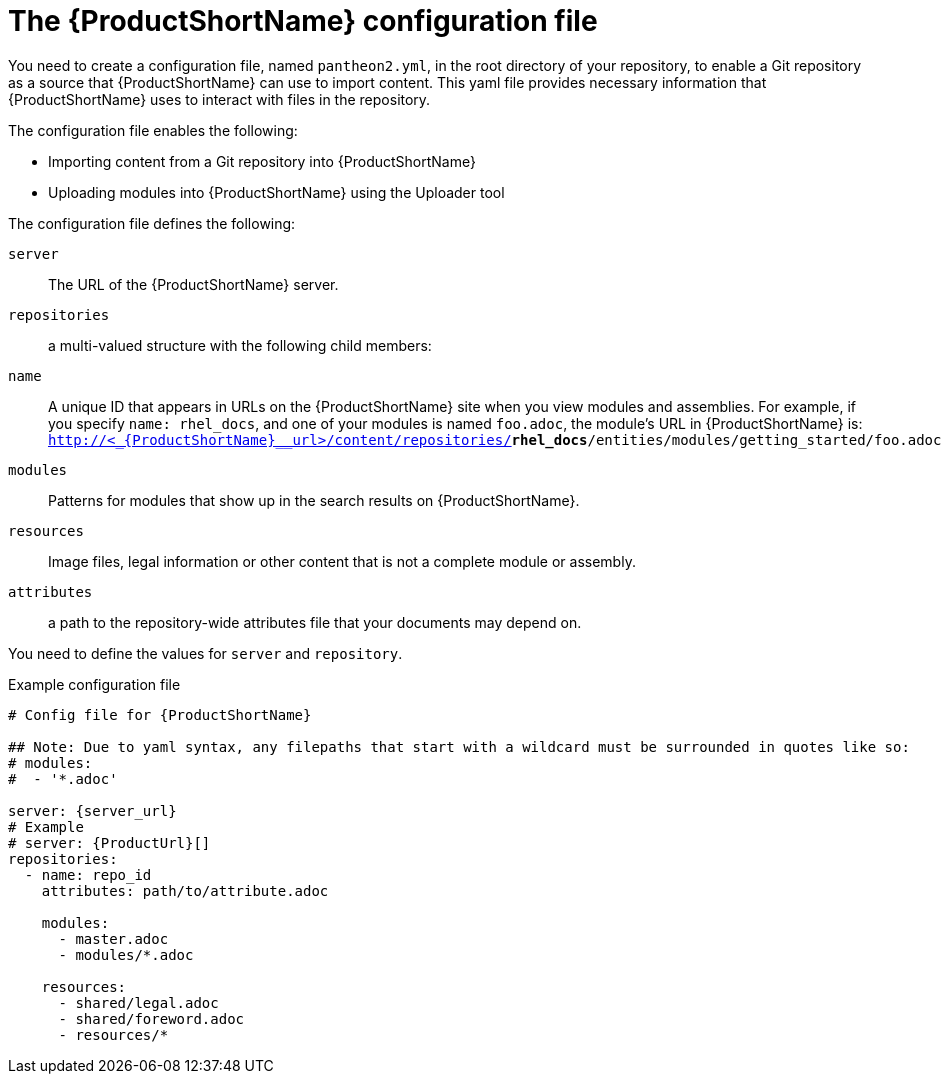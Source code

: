 [id='pantheon-yaml-file_{context}']

= The {ProductShortName} configuration file

You need to create a configuration file, named `pantheon2.yml`, in the root directory of your repository, to enable a Git repository as a source that {ProductShortName} can use to import content. This yaml file provides necessary information that {ProductShortName} uses to interact with files in the repository.

The configuration file enables the following:

* Importing content from a Git repository into {ProductShortName}
* Uploading modules into {ProductShortName} using the Uploader tool

The configuration file defines the following:

`server`:: The URL of the {ProductShortName} server.
`repositories`:: a multi-valued structure with the following child members:
+
`name`:: A unique ID that appears in URLs on the {ProductShortName} site when you view modules and assemblies. For example, if you specify `name: rhel_docs`, and one of your modules is named [filename]`foo.adoc`, the module's URL in {ProductShortName} is:
`http://<_{ProductShortName}__url>/content/repositories/**rhel_docs**/entities/modules/getting_started/foo.adoc.preview`
`modules`:: Patterns for modules that show up in the search results on {ProductShortName}.
`resources`:: Image files, legal information or other content that is not a complete module or assembly.
`attributes`:: a path to the repository-wide attributes file that your documents may depend on.

You need to define the values for `server` and `repository`.

.Example configuration file

// [options="nowrap" subs="normal"]
----
# Config file for {ProductShortName}

## Note: Due to yaml syntax, any filepaths that start with a wildcard must be surrounded in quotes like so:
# modules:
#  - '*.adoc'

server: {server_url}
# Example
# server: {ProductUrl}[]
repositories:
  - name: repo_id
    attributes: path/to/attribute.adoc

    modules:
      - master.adoc
      - modules/*.adoc

    resources:
      - shared/legal.adoc
      - shared/foreword.adoc
      - resources/*
----
